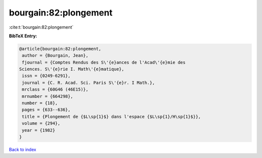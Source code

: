 bourgain:82:plongement
======================

:cite:t:`bourgain:82:plongement`

**BibTeX Entry:**

.. code-block:: bibtex

   @article{bourgain:82:plongement,
    author = {Bourgain, Jean},
    fjournal = {Comptes Rendus des S\'{e}ances de l'Acad\'{e}mie des
   Sciences. S\'{e}rie I. Math\'{e}matique},
    issn = {0249-6291},
    journal = {C. R. Acad. Sci. Paris S\'{e}r. I Math.},
    mrclass = {60G46 (46E15)},
    mrnumber = {664298},
    number = {18},
    pages = {633--636},
    title = {Plongement de {$L\sp{1}$} dans l'espace {$L\sp{1}/H\sp{1}$}},
    volume = {294},
    year = {1982}
   }

`Back to index <../By-Cite-Keys.html>`__
